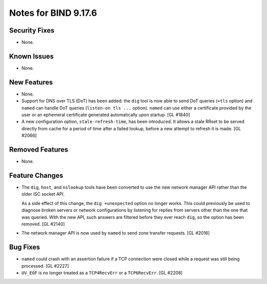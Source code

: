 .. 
   Copyright (C) Internet Systems Consortium, Inc. ("ISC")
   
   This Source Code Form is subject to the terms of the Mozilla Public
   License, v. 2.0. If a copy of the MPL was not distributed with this
   file, you can obtain one at https://mozilla.org/MPL/2.0/.
   
   See the COPYRIGHT file distributed with this work for additional
   information regarding copyright ownership.

Notes for BIND 9.17.6
---------------------

Security Fixes
~~~~~~~~~~~~~~

- None.

Known Issues
~~~~~~~~~~~~

- None.

New Features
~~~~~~~~~~~~

- None.

- Support for DNS over TLS (DoT) has been added: the ``dig`` tool is now
  able to send DoT queries (``+tls`` option) and ``named`` can handle
  DoT queries (``listen-on tls ...`` option). ``named`` can use either a
  certificate provided by the user or an ephemeral certificate generated
  automatically upon startup. [GL #1840]

- A new configuration option, ``stale-refresh-time``, has been
  introduced. It allows a stale RRset to be served directly from cache
  for a period of time after a failed lookup, before a new attempt to
  refresh it is made. [GL #2066]

Removed Features
~~~~~~~~~~~~~~~~

- None.

Feature Changes
~~~~~~~~~~~~~~~

- The ``dig``, ``host``, and ``nslookup`` tools have been converted to
  use the new network manager API rather than the older ISC socket API.

  As a side effect of this change, the ``dig +unexpected`` option no
  longer works. This could previously be used to diagnose broken servers
  or network configurations by listening for replies from servers other
  than the one that was queried. With the new API, such answers are
  filtered before they ever reach ``dig``, so the option has been
  removed. [GL #2140]

- The network manager API is now used by ``named`` to send zone transfer
  requests. [GL #2016]

Bug Fixes
~~~~~~~~~

- ``named`` could crash with an assertion failure if a TCP connection
  were closed while a request was still being processed. [GL #2227]

- ``UV_EOF`` is no longer treated as a ``TCP4RecvErr`` or a
  ``TCP6RecvErr``. [GL #2208]
